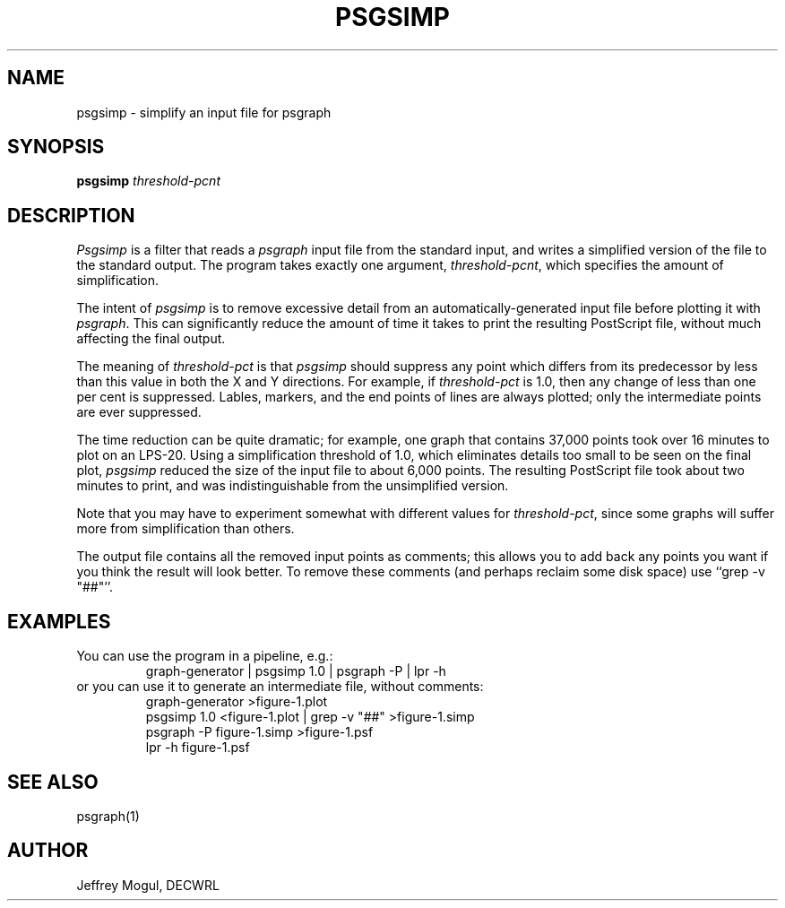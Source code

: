 .TH PSGSIMP 1.0 "12 March 1992" DECWRL
.SH NAME
psgsimp \- simplify an input file for psgraph
.SH SYNOPSIS
.B psgsimp 
.I threshold-pcnt
.SH DESCRIPTION
.I Psgsimp
is a filter that reads a
.I psgraph
input file from the standard input, and writes a simplified version
of the file to the standard output.  The program takes exactly one
argument,
.IR threshold-pcnt ,
which specifies the amount of simplification.
.PP
The intent of
.I psgsimp
is to remove excessive detail from an automatically-generated
input file before plotting it with
.IR psgraph .
This can significantly reduce the amount of time it takes to print
the resulting PostScript file, without much affecting the final output.
.PP
The meaning of
.I threshold-pct
is that
.I psgsimp
should suppress
any point which differs from its predecessor by less than
this value in both the X and Y directions.  For example, if
.I threshold-pct
is 1.0, then any change of less than one per cent is suppressed.
Lables, markers, and the end points of lines are always plotted; only the
intermediate points are ever suppressed.
.PP
The time reduction can be quite dramatic; for example, one graph that
contains 37,000 points took over 16 minutes to plot on an LPS-20.
Using a simplification threshold of 1.0, which eliminates details too
small to be seen on the final plot,
.I psgsimp
reduced the size of the input file to about 6,000 points.  The resulting
PostScript file took about two minutes to print, and was indistinguishable
from the unsimplified version.
.PP
Note that you may have to experiment somewhat with different
values for
.IR threshold-pct ,
since some graphs will suffer more from simplification than others.
.PP
The output file contains all the removed input points as comments;
this allows you to add back any points you want if you think the result
will look better.  To remove these comments (and perhaps reclaim some 
disk space) use ``grep -v "##"''.
.SH EXAMPLES
You can use the program in a pipeline, e.g.:
.nf
.RS
graph-generator | psgsimp 1.0 | psgraph -P | lpr \-h
.RE
.fi
or you can use it to generate an intermediate file, without comments:
.nf
.RS
graph-generator >figure-1.plot
psgsimp 1.0 <figure-1.plot | grep -v "##" >figure-1.simp
psgraph -P figure-1.simp >figure-1.psf
lpr \-h figure-1.psf
.RE
.fi
.SH "SEE ALSO"
psgraph(1)
.SH AUTHOR
Jeffrey Mogul, DECWRL


